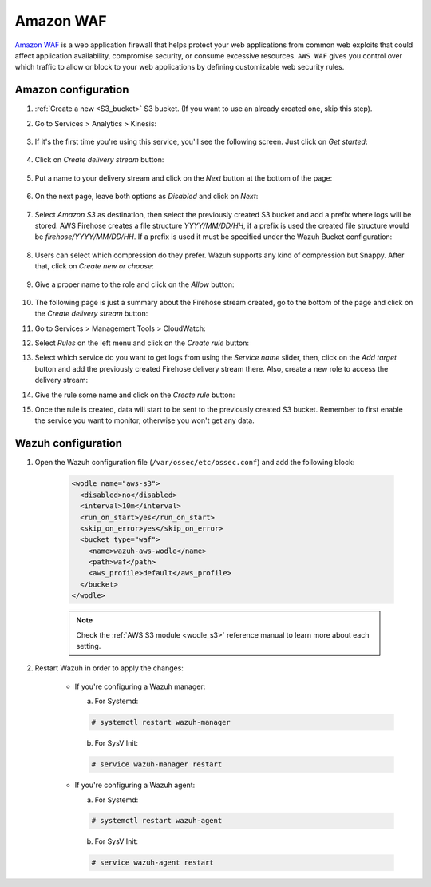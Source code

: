 
.. Copyright (C) 2019 Wazuh, Inc.

.. _amazon_waf:

Amazon WAF
==========

`Amazon WAF <https://aws.amazon.com/waf/>`_ is a web application firewall that helps protect your web applications from common web exploits that could affect application availability, compromise security, or consume excessive resources. ``AWS WAF`` gives you control over which traffic to allow or block to your web applications by defining customizable web security rules. 

Amazon configuration
--------------------

1. :ref:`Create a new <S3_bucket>` S3 bucket. (If you want to use an already created one, skip this step).

2. Go to Services > Analytics > Kinesis:

    .. thumbnail:: ../../images/aws/aws-create-firehose-4.png
      :align: center
      :width: 70%

3. If it's the first time you're using this service, you'll see the following screen. Just click on *Get started*:

    .. thumbnail:: ../../images/aws/aws-create-firehose-4.1.png
      :align: center
      :width: 70%

4. Click on *Create delivery stream* button:

    .. thumbnail:: ../../images/aws/aws-create-firehose-5.png
      :align: center
      :width: 70%

5. Put a name to your delivery stream and click on the *Next* button at the bottom of the page:

    .. thumbnail:: ../../images/aws/aws-create-firehose-6.png
      :align: center
      :width: 70%

6. On the next page, leave both options as *Disabled* and click on *Next*:

    .. thumbnail:: ../../images/aws/aws-create-firehose-7.png
      :align: center
      :width: 70%

7. Select *Amazon S3* as destination, then select the previously created S3 bucket and add a prefix where logs will be stored. AWS Firehose creates a file structure *YYYY/MM/DD/HH*, if a prefix is used the created file structure would be *firehose/YYYY/MM/DD/HH*. If a prefix is used it must be specified under the Wazuh Bucket configuration:

    .. thumbnail:: ../../images/aws/aws-create-firehose-8.png
      :align: center
      :width: 70%

8. Users can select which compression do they prefer. Wazuh supports any kind of compression but Snappy. After that, click on *Create new or choose*:

    .. thumbnail:: ../../images/aws/aws-create-firehose-9.png
      :align: center
      :width: 70%

9. Give a proper name to the role and click on the *Allow* button:

    .. thumbnail:: ../../images/aws/aws-create-firehose-10.png
      :align: center
      :width: 70%

10. The following page is just a summary about the Firehose stream created, go to the bottom of the page and click on the *Create delivery stream* button:

    .. thumbnail:: ../../images/aws/aws-create-firehose-11.png
      :align: center
      :width: 70%

11. Go to Services > Management Tools > CloudWatch:

    .. thumbnail:: ../../images/aws/aws-create-firehose-12.png
      :align: center
      :width: 70%

12. Select *Rules* on the left menu and click on the *Create rule* button:

    .. thumbnail:: ../../images/aws/aws-create-firehose-13.png
      :align: center
      :width: 70%

13. Select which service do you want to get logs from using the *Service name* slider, then, click on the *Add target* button and add the previously created Firehose delivery stream there. Also, create a new role to access the delivery stream:

    .. thumbnail:: ../../images/aws/aws-create-firehose-14.png
      :align: center
      :width: 70%

14. Give the rule some name and click on the *Create rule* button:

    .. thumbnail:: ../../images/aws/aws-create-firehose-15.png
      :align: center
      :width: 70%

15. Once the rule is created, data will start to be sent to the previously created S3 bucket. Remember to first enable the service you want to monitor, otherwise you won't get any data.

Wazuh configuration
-------------------

1. Open the Wazuh configuration file (``/var/ossec/etc/ossec.conf``) and add the following block:

    .. code-block:: xml

      <wodle name="aws-s3">
        <disabled>no</disabled>
        <interval>10m</interval>
        <run_on_start>yes</run_on_start>
        <skip_on_error>yes</skip_on_error>
        <bucket type="waf">
          <name>wazuh-aws-wodle</name>
          <path>waf</path>
          <aws_profile>default</aws_profile>
        </bucket>
      </wodle>

    .. note::
      Check the :ref:`AWS S3 module <wodle_s3>` reference manual to learn more about each setting.

2. Restart Wazuh in order to apply the changes:

    * If you're configuring a Wazuh manager:

      a. For Systemd:

      .. code-block:: console

        # systemctl restart wazuh-manager

      b. For SysV Init:

      .. code-block:: console

        # service wazuh-manager restart

    * If you're configuring a Wazuh agent:

      a. For Systemd:

      .. code-block:: console

        # systemctl restart wazuh-agent

      b. For SysV Init:

      .. code-block:: console

        # service wazuh-agent restart
